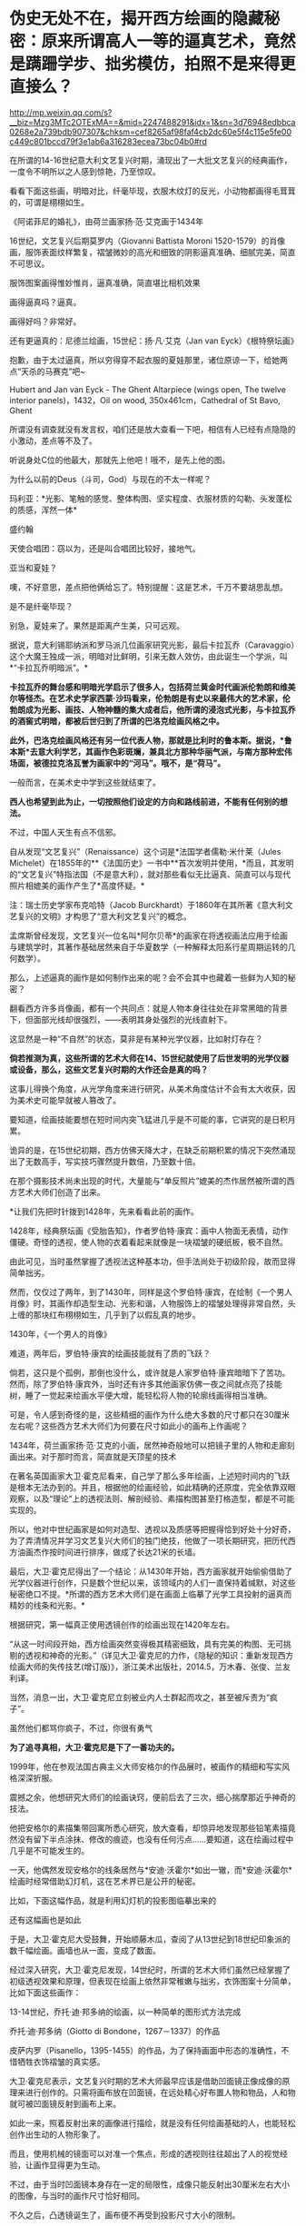 * 伪史无处不在，揭开西方绘画的隐藏秘密：原来所谓高人一等的逼真艺术，竟然是蹒跚学步、拙劣模仿，拍照不是来得更直接么？

http://mp.weixin.qq.com/s?__biz=Mzg3MTc2OTExMA==&mid=2247488291&idx=1&sn=3d76948edbbca0268e2a739bdb907307&chksm=cef8265af98faf4cb2dc60e5f4c115e5fe00c449c801bccd79f3e1ab6a316283ecea73bc04b0#rd


在所谓的14-16世纪意大利文艺复兴时期，涌现出了一大批文艺复兴的经典画作，一度令不明所以之人感到惊艳，乃至惊叹。

看看下面这些画，明暗对比，纤毫毕现，衣服木纹灯的反光，小动物都画得毛茸茸的，可谓是栩栩如生。

《阿诺菲尼的婚礼》，由荷兰画家扬·范·艾克画于1434年

[[./img/6-1.jpeg]]

[[./img/6-2.jpeg]]

16世纪，文艺复兴后期莫罗内（Giovanni Battista Moroni
1520-1579）的肖像画，服饰表面纹样繁复，褶皱微妙的高光和细致的阴影逼真准确、细腻完美，简直不可思议。

[[./img/6-3.jpeg]]

服饰图案画得惟妙惟肖，逼真准确，简直堪比相机效果

[[./img/6-4.jpeg]]

[[./img/6-5.jpeg]]

画得逼真吗？逼真。

画得好吗？非常好。

[[./img/6-6.jpeg]]

还有更逼真的：尼德兰绘画，15世纪：扬·凡·艾克（Jan van
Eyck）《根特祭坛画》

抱歉，由于太过逼真，所以穷得穿不起衣服的夏娃那里，诸位原谅一下，给她两点“天杀的马赛克”吧~

Hubert and Jan van Eyck - The Ghent Altarpiece (wings open, The twelve
interior panels)，1432，Oil on wood, 350x461cm，Cathedral of St Bavo,
Ghent

[[./img/6-7.jpeg]]

所谓没有调查就没有发言权，咱们还是放大查看一下吧，相信有人已经有点隐隐的小激动，差点等不及了。

听说身处C位的他最大，那就先上他吧！哦不，是先上他的图。

[[./img/6-8.jpeg]]

为什么以前的Deus（斗司，God）与现在的不太一样呢？

[[./img/6-9.jpeg]]

[[./img/6-10.jpeg]]

[[./img/6-11.jpeg]]

玛利亚：*光影、笔触的感觉、整体构图、坚实程度、衣服材质的勾勒、头发蓬松的质感，浑然一体*

[[./img/6-12.jpeg]]

盛约翰

[[./img/6-13.jpeg]]

天使合唱团：窃以为，还是叫合唱团比较好，接地气。

[[./img/6-14.jpeg]]

[[./img/6-15.jpeg]]

亚当和夏娃？

噢，不好意思，差点把他俩给忘了。特别提醒：这是艺术，千万不要胡思乱想。

[[./img/6-16.jpeg]]

[[./img/6-17.jpeg]]

[[./img/6-18.jpeg]]

是不是纤毫毕现？

[[./img/6-19.jpeg]]

别急，夏娃来了。果然是距离产生美，只可远观。

[[./img/6-20.jpeg]]

[[./img/6-21.jpeg]]

[[./img/6-22.jpeg]]

[[./img/6-23.jpeg]]

据说，意大利锡耶纳派和罗马派几位画家研究光影，最后卡拉瓦乔（Caravaggio）这个大魔王独成一派，明暗对比鲜明，引来无数人效仿，由此诞生一个学派，叫*“卡拉瓦乔明暗派”。*

*卡拉瓦乔的舞台感和明暗光学启示了很多人，包括荷兰黄金时代画派伦勃朗和维美尔等怪杰。在艺术史学家西蒙·沙玛看来，伦勃朗是有史以来最伟大的艺术家，伦勃朗成为光影、画技、人物神髓的集大成者后，他所谓的浸泡式光影，与卡拉瓦乔的酒窖式明暗，都被后世归到了所谓的巴洛克绘画风格之中。*

*此外，巴洛克绘画风格还有另一位代表人物，那就是比利时的鲁本斯。据说，*鲁本斯*去意大利学艺，其画作色彩斑斓，兼具北方那种华丽气派，与南方那种宏伟场面，被德拉克洛瓦誉为画家中的“河马”。哦不，是“荷马”。*

一般而言，在美术史中学到这些就结束了。

*西人也希望到此为止，一切按照他们设定的方向和路线前进，不能有任何别的想法。*

不过，中国人天生有点不信邪。

自从发现“文艺复兴”（Renaissance）这个词是*法国学者儒勒·米什莱（Jules
Michelet）在1855年的**《法国历史》一书中**首次发明并使用，*而且，其发明的“文艺复兴”特指法国（不是意大利），就对那些看似无比逼真、简直可以与现代照片相媲美的画作产生了*高度怀疑。*

注：瑞士历史学家布克哈特（Jacob
Burckhardt）于1860年在其所著《意大利文艺复兴的文明》才构思了“意大利文艺复兴”的概念。

孟席斯曾经发现，文艺复兴一位名叫*阿尔贝蒂*的画家在将透视画法应用于绘画与建筑学时，其著作基础居然来自于华夏数学（一种解释太阳系行星周期运转的几何数学）。

那么，上述逼真的画作是如何制作出来的呢？会不会其中也藏着一些鲜为人知的秘密？

翻看西方许多肖像画，都有一个共同点：就是人物本身往往处在非常黑暗的背景下，但面部光线却很强烈，------表明其身处强烈的光线直射下。

这显然是一种“不自然”的状态，莫非是有某种光学仪器，比如射灯存在？

*倘若推测为真，这些所谓的艺术大师在14、15世纪就使用了后世发明的光学仪器或设备，那么，这些文艺复兴时期的大作还会是真的吗？*

这事儿得换个角度，从光学角度来进行研究，从美术角度估计不会有太大收获，因为美术史可能早就被人篡改了。

要知道，绘画技能要想在短时间内突飞猛进几乎是不可能的事，它讲究的是日积月累。

诡异的是，在15世纪初期，西方仿佛天降大才，在缺乏前期积累的情况下突然涌现出了无数高手，写实技巧骤然提升数倍，乃至数十倍。

在那个摄影技术尚未出现的时代，大量能与“单反照片”媲美的杰作居然被所谓的西方艺术大师们创造了出来。

*让我们先把时针拨到1428年，先来看看此前的画作。

1428年，经典祭坛画《受胎告知》，作者罗伯特·康宾：画中人物面无表情，动作僵硬。奇怪的透视，使人物的衣着看起来就像是一块褶皱的硬纸板，极不自然。

[[./img/6-24.jpeg]]

由此可见，当时虽然掌握了透视法这种基本功，但手法尚处于初级阶段，故而显得简单拙劣。

然而，仅仅过了两年，到了1430年，同样是这个罗伯特·康宾，在绘制《一个男人肖像》时，其画作却造型生动、光影和谐，人物服饰上的褶皱处理得非常自然，头上缠的那块红布栩栩如生，几乎到了以假乱真的地步。

1430年，《一个男人的肖像》

[[./img/6-25.jpeg]]

难道，两年后，罗伯特·康宾的绘画技能就有了质的飞跃？

倘若，这只是个孤例，那倒也没什么，或许就是人家罗伯特·康宾暗暗下了苦功。然而，除了罗伯特·康宾外，当时还有许多其他画家仿佛一夜之间就点亮了技能树，睡了一觉起来绘画水平便大增，能轻松将人物的轮廓线画得相当准确。

可是，令人感到奇怪的是，这些精细的画作为什么绝大多数的尺寸都只在30厘米左右呢？这些西方艺术大师们为何要在尺寸如此小的画布上作画呢？

1434年，荷兰画家扬·范·艾克的小画，居然神奇般地可以把镜子里的人物和走廊刻画出来。对于那时而言，简直就是天顶星的技术

[[./img/6-26.jpeg]]

在著名英国画家大卫·霍克尼看来，自己学了那么多年绘画，上述短时间内的飞跃是根本无法办到的。并且，根据他的绘画经验，如此精确的还原度，完全依靠双眼观察，以及“理论”上的透视法则、解剖经验、素描构图甚至打格造型，都是不可能实现的。

所以，他对中世纪画家是如何对造型、透视以及质感等把握得恰到好处十分好奇，为了弄清情况并学习文艺复兴大师们的独门绝技，他做了一项长期研究，把历代西方油画杰作按时间进行排序，做成了长达21米的长墙。

[[./img/6-27.jpeg]]

最后，大卫·霍克尼得出了一个结论：从1430年开始，西方画家就开始偷偷借助了光学仪器进行创作，只是数个世纪以来，该领域内的人们一直保持着缄默，对这些秘密绝口不提。*所谓的西方艺术大师们是在画面上临摹了光学工具投射的逼真而精妙的线条和光影。*

根据研究，第一幅真正使用透镜创作的绘画出现在1420年左右。

“从这一时间段开始，西方绘画突然变得极其精密细致，具有完美的构图、无可挑剔的透视和神奇的光影。”（详见大卫·霍克尼的力作，《隐秘的知识：重新发现西方绘画大师的失传技艺(增订版)》，浙江美术出版社，2014.5，万木春、张俊、兰友利译。

[[./img/6-28.jpeg]]

[[./img/6-29.jpeg]]

当然，消息一出，大卫·霍克尼立刻被业内人士群起而攻之，甚至被斥责为“疯子”。

虽然他们都骂你疯子，不过，你很有勇气

[[./img/6-30.jpeg]]

*为了追寻真相，大卫·霍克尼是下了一番功夫的。*

1999年，他在参观法国古典主义大师安格尔的作品展时，被画作的精细和写实风格深深折服。

震撼之余，他想研究大师们的绘画诀窍，便前后去了三次，细心揣摩那近乎神奇的技法。

[[./img/6-31.jpeg]]

[[./img/6-32.jpeg]]

他把安格尔的素描集带回寓所悉心研究，放大查看，却惊异地发现那些铅笔素描竟然没有留下半点涂抹、修改的痕迹，也没有任何污点......要知道，这在绘画过程中几乎是不可能发生的。

[[./img/6-33.jpeg]]

一天，他偶然发现安格尔的线条居然与*安迪·沃霍尔*如出一辙，而*安迪·沃霍尔*绘画时经常借助幻灯机，这在艺术界已是公开的秘密。

比如，下面这幅作品，就是利用幻灯机的投影图临摹出来的

[[./img/6-34.jpeg]]

还有这幅画也是如此

[[./img/6-35.jpeg]]

于是，大卫·霍克尼大受鼓舞，开始顺藤木瓜，查阅了从13世纪到18世纪印象派的数千幅绘画。画墙也从一面，变成了数面。

[[./img/6-36.jpeg]]

经过深入研究，大卫·霍克尼发现，14世纪时，所谓的艺术大师们虽然已经掌握了初级透视效果和原理，但表现在绘画上依然非常稚嫩与拙劣，衣饰图案十分简单，比如下面这些画作：

13-14世纪，乔托·迪·邦多纳的绘画，以一种简单的图形式方法完成

[[./img/6-37.jpeg]]

乔托·迪·邦多纳（Giotto di Bondone，1267－1337）的作品

[[./img/6-38.jpeg]]

皮萨内罗（Pisanello，1395-1455）的作品，为了保持画面中形态的准确性，不惜牺牲衣饰褶皱的真实感。

[[./img/6-39.jpeg]]

大卫·霍克尼表示，文艺复兴时期的艺术大师最早应该是借助凹面镜正像成像的原理来进行创作的。只需将画布放在凹面镜，在远处精心好布置人物和物品，人和物就可被凹面镜反射到画布上来。

如此一来，照着反射出来的画像进行描绘，就是没有任何绘画基础的人，也能轻松创作出生动的人物形象了。

而且，使用机械的镜面可以对准一个焦点，形成的透视则往往超出了人的视觉经验，让画作显得更为生动。

[[./img/6-40.jpeg]]

不过，由于当时凹面镜本身存在一定的局限性，成像只能反射出30厘米左右大小的图像，与当时的画作尺寸恰好相同。

[[./img/6-41.jpeg]]

[[./img/6-42.gif]]

不久之后，凸透镜诞生了，画布便不再受到投影尺寸大小的限制。

文艺复兴时期，拉斐尔《利奥十世像》，教皇手握放大镜

[[./img/6-43.jpeg]]

大卫·霍克尼推测，文艺复兴大师们使用的可能是两面都突起的双凸透镜。当平行的光束穿过透镜后，就会在其后方聚集在平行轴的焦点上。

[[./img/6-44.jpeg]]

而将画布垂直于平行轴放置在焦点后方，就能看到折射过来的影像。通过借助这样的方法，任何一个画家都能轻而易举地确定画面中的透视以及造型的准确性。

[[./img/6-45.jpeg]]

丢勒（Albrecht
Dürer，1471－1528）于1525年创作的木刻画，显示他如何采用光学手段解决古琵琶这一曲面物体造型问题，也是一个有力的佐证

[[./img/6-46.jpeg]]

以前一直不明白文艺复兴大师们画中的许多人物形象都是左撇子，比如左手翻书、端酒杯，革命者举起左拳，士兵用左手敬礼等等，又如弗兰兹哈尔斯博物馆保留的一幅1660年的画作中，所有人物都是左撇子，可当知道了这个秘密后，一切迎刃而解，忽然茅塞顿开。

卡拉瓦乔的名作《酒神巴克斯》，把图像反转一下，画面显得更加自然了

[[./img/6-47.jpeg]]

想当初使用透镜反转，现在，只是还原而已。这才是当时人物的真正状态吧。

后来，随着反光镜的出现，逐渐解决了绘画中的反向问题。但是透镜在使用过程中，无法避免光学畸变（对焦问题）。

每次使用透镜只能对准一个局部，多次对准不同的焦点就容易发生变形。

1593年，卡拉瓦乔绘制了一幅《捧果篮的男孩》，画中的男孩就被明显被拉长了

[[./img/6-48.jpeg]]

法国画家夏尔丹的名作《从市场归来》，画中女孩胳膊，长得有些离谱

[[./img/6-49.jpeg]]

可是，有人表示不服，声称约翰尼斯·维米尔（Johannes Vermeer,
1632-1675，又名德尔弗特Vermeerde Delft，荷兰最伟大的画家之一）的画作非常完美，没有上述问题，这又如何解释？

比如，维米尔下面这幅《绣花女工》，画中女子神态，各种布料和道具等等，都描绘得十分精致，十分细腻

[[./img/6-50.jpeg]]

包括大卫·霍克尼在内的许多研究者认为，维米尔等人采用了当时较为先进的*“暗箱技术”*。

15世纪透镜的发明，产生了具有调节焦距、使投影清晰功能的暗箱。

[[./img/6-51.jpeg]]

所谓暗箱，实际就是一个不透光的箱子，或一间不让光线进入的暗室，其利用的是春秋时代墨子发现的小孔成像原理。

[[./img/6-52.jpeg]]

在箱壁上凿一个小孔，让箱外物体反射的光线穿过小孔反射在暗箱的内壁上，从而形成倒影。随后，画家只需将画纸在倒影处铺好，就可以顺利将影像描摹下来了。

[[./img/6-53.jpeg]]

*有证据表明，文艺复兴那些所谓的神秘绘画大师如丢勒、小霍尔班、凡戴克、拉斐尔、卡拉瓦乔、哈尔斯、达芬奇、委拉兹贵支等等，全都可能使用了光学仪器辅助绘画。*

英国斯特德曼教授曾用X射线来检查维米尔的一些画作，发现涂面下方并非油画的初稿或素描，只是用黑色和白色勾画的图像轮廓，证实维米尔在作画时使用了暗箱技术。

维米尔《戴红帽的女孩》，画中人物的衣服和摆放物品，细节非常清晰，可女孩面孔的上半部分，还有头戴的红色帽子却很模糊，这显然是失焦所致。

[[./img/6-54.jpeg]]

维米尔这位荷兰最伟大的画家，生前穷困潦倒，一个学徒都没收过，也未留下任何关于绘画的文字记录和草图，这更增添了人们对其使用暗箱等光学设备进行创作的怀疑。

实际上，维米尔有个好朋友名叫*安东尼·列文虎克*（Antony van
Leeuwenhoek，1632年10月24日-1723年8月26日），此人是荷兰显微镜学家，也是一位镜片磨制专家。

每每作画时，维米尔会用小镜子调整好角度，面对创作对象，让镜子折射的图像与画布重合，再用笔描绘出重叠的影像，就能准确无误地在画布上复制光学器材折射出来的图像。

[[./img/6-55.jpeg]]

[[./img/6-56.jpeg]]

15-19世纪，西方艺术大师们已经普遍借助“显像描绘器”、“凹面镜”等光学仪器作画，有资料显示18世纪时，暗箱技术已经普遍在绘画中运用。

当时外出时，为了方便携带暗箱，
有人更是想出了将玻璃镜头配置在小孔上的方法，以改进映射的精细效果，并且体积也得到了进一步缩小。

[[./img/6-57.jpeg]]

实际上，西方借助“光学仪器和设备进行绘画创作的传统”一直持续到1839年才暂时告一段落。因为，此时照相术问世，借助透镜及投影器进行观察描摹的绘画技法，渐渐失去了市场。

无独有偶，美国有位光学专家蒂姆也发现了西方艺术大师们的创作秘密。

出于好奇，他耗时14年，先是等比例复制了维米尔《钢琴课》中的房间。接着，通过使用小镜子，这位没有任何绘画基础的光学专家，对着维米尔画中复制的房间景色、光源等等，逐一临摹，居然也绘出了极其逼真光影变化效果。

无论是从物体轮廓、细节描绘，还是最后呈现出的视觉效果，都颇为细腻逼真，堪称与原画如出一辙。

[[./img/6-58.jpeg]]

[[./img/6-59.jpeg]]

[[./img/6-60.jpeg]]

[[./img/6-61.jpeg]]

物理学家法尔克也为大卫·霍克尼用一组凸透镜和放大镜做了一套投影器，这个装置可以将物像投到画布上，以此为描摹范本，可以轻而易举地在几分钟内完成逼真的素描，经过后期加工几乎可以达到完美的光影效果。

[[./img/6-62.jpeg]]

最后，再来欣赏一下文艺复兴时期所谓的西方艺术大师们的照相杰作吧！

静物画则纤毫毕露，比实物更逼真

[[./img/6-63.jpeg]]

散点透视，处处逼真

[[./img/6-64.jpeg]]

卡拉瓦乔绘制《纸牌骗局》，画中三人是分三次画上去的，画布在画架上移来移去，让每个人物的投影都落在恰当的位置，但人物之间缺乏空间景深感，视觉效果如同拼贴。这位大兄弟很多画作皆是如此。

[[./img/6-65.jpeg]]

综上所述，文艺复兴时期的所谓西方艺术大师不过都是些画技拙劣的临摹者，所创作的作品大多都是照片雏形。

而所谓的西方艺术绘画史，几乎就是光学成像设备的发展史。试问，这样的伪史艺术，还需要把它捧得高高在上吗？还不应该把它砸得稀巴烂吗？？？

中国的美术界、艺术界，该勇敢挺起腰板，醒醒了！！！

